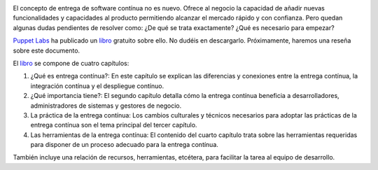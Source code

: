 .. title: Puppet Labs publica libro sobre entrega contínua
.. author: Ignasi Fosch
.. slug: puppet-labs-libro-ebook-entrega-continua-continuous-delivery
.. date: 2013/11/14 07:00
.. tags: Libros,DevOps,Entrega Contínua,Puppet

.. image:: /images/cdebook-puppet.png
   :width: 93px
   :height: 125px
   :alt: Ebook de Puppet Labs sobre entrega contínua
   :align: left
   :class: border

El concepto de entrega de software contínua no es nuevo. Ofrece al negocio la capacidad de añadir nuevas funcionalidades y capacidades al producto permitiendo alcanzar el mercado rápido y con confianza. Pero quedan algunas dudas pendientes de resolver como: ¿De qué se trata exactamente? ¿Qué es necesario para empezar?

`Puppet Labs`_ ha publicado un libro_ gratuito sobre ello. No dudéis en descargarlo. Próximamente, haremos una reseña sobre este documento.

.. TEASER_END


El libro_ se compone de cuatro capítulos:

1. ¿Qué es entrega contínua?: En este capítulo se explican las diferencias y conexiones entre la entrega contínua, la integración contínua y el despliegue contínuo.
2. ¿Qué importancia tiene?: El segundo capítulo detalla cómo la entrega contínua beneficia a desarrolladores, administradores de sistemas y gestores de negocio.
3. La práctica de la entrega contínua: Los cambios culturales y técnicos necesarios para adoptar las prácticas de la entrega contínua son el tema principal del tercer capítulo.
4. Las herramientas de la entrega contínua: El contenido del cuarto capítulo trata sobre las herramientas requeridas para disponer de un proceso adecuado para la entrega contínua.

También incluye una relación de recursos, herramientas, etcétera, para facilitar la tarea al equipo de desarrollo.

.. _`Puppet Labs`: http://puppetlabs.com
.. _libro: http://info.puppetlabs.com/download-free-continuous-delivery-ebook.html
